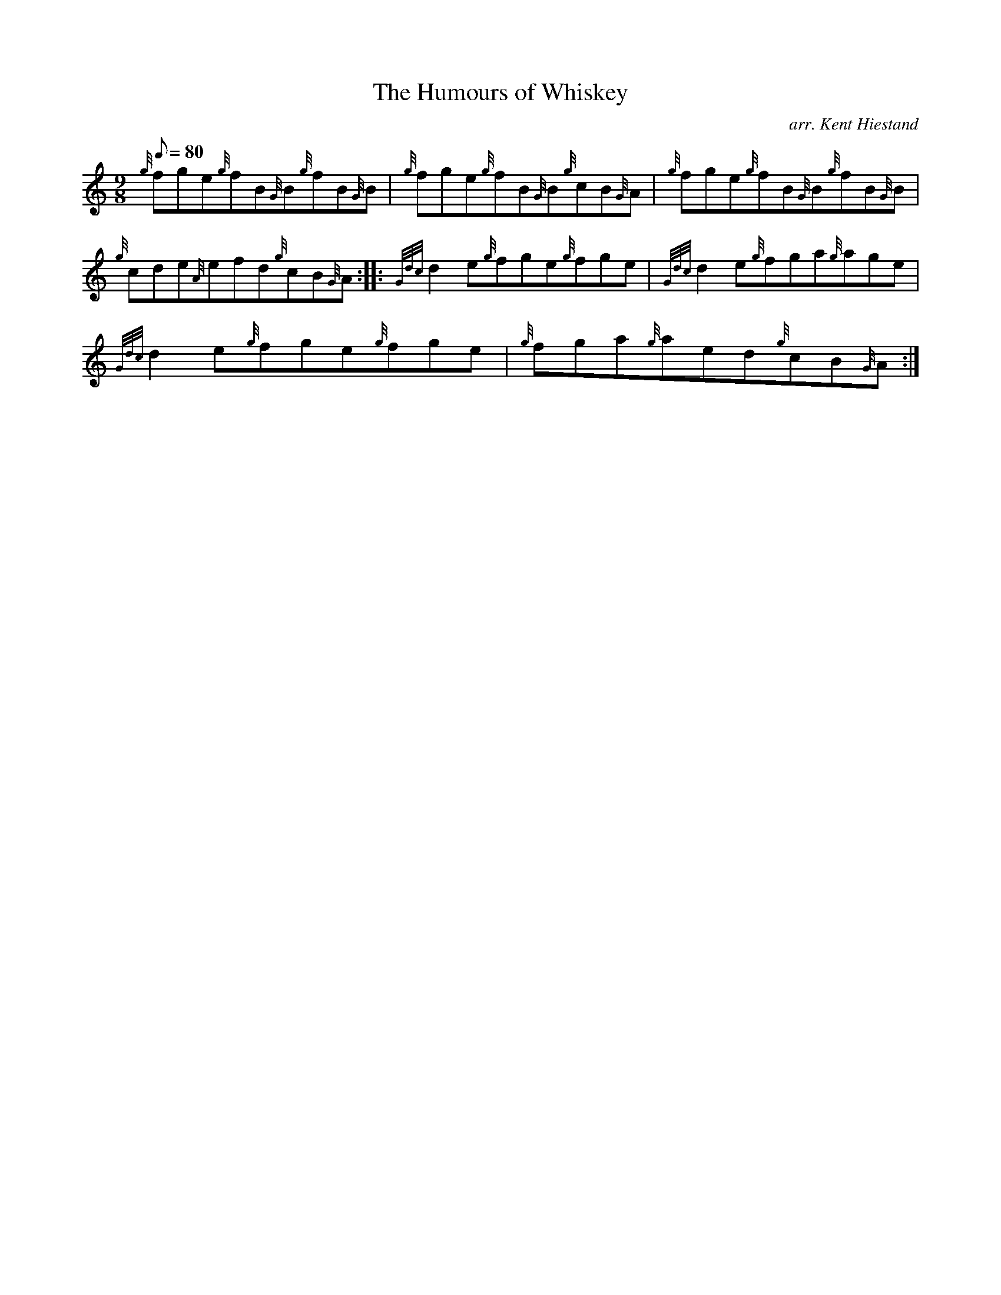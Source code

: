 X:1
T:The Humours of Whiskey
M:9/8
L:1/8
Q:80
C:arr. Kent Hiestand
S:Jig
K:HP
{g}fge{g}fB{G}B{g}fB{G}B|
{g}fge{g}fB{G}B{g}cB{G}A|
{g}fge{g}fB{G}B{g}fB{G}B|  !
{g}cde{A}efd{g}cB{G}A:| |:
{Gdc}d2e{g}fge{g}fge|
{Gdc}d2e{g}fga{g}age|  !
{Gdc}d2e{g}fge{g}fge|
{g}fga{g}aed{g}cB{G}A:|

